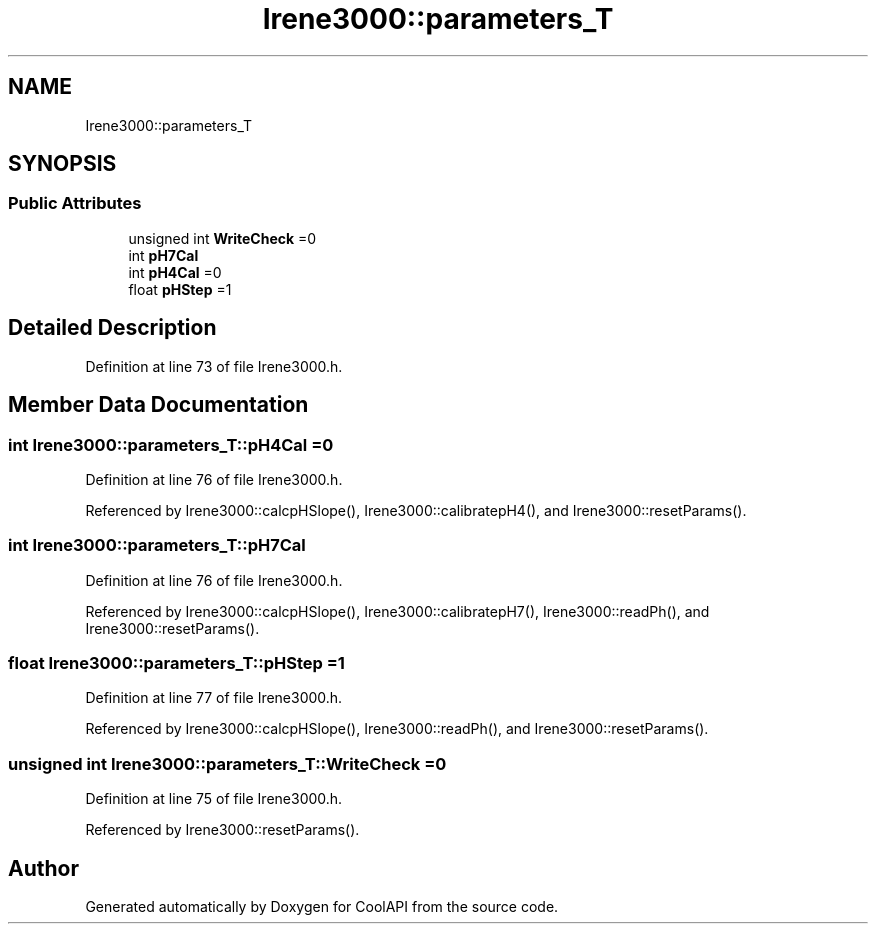 .TH "Irene3000::parameters_T" 3 "Tue Aug 8 2017" "CoolAPI" \" -*- nroff -*-
.ad l
.nh
.SH NAME
Irene3000::parameters_T
.SH SYNOPSIS
.br
.PP
.SS "Public Attributes"

.in +1c
.ti -1c
.RI "unsigned int \fBWriteCheck\fP =0"
.br
.ti -1c
.RI "int \fBpH7Cal\fP"
.br
.ti -1c
.RI "int \fBpH4Cal\fP =0"
.br
.ti -1c
.RI "float \fBpHStep\fP =1"
.br
.in -1c
.SH "Detailed Description"
.PP 
Definition at line 73 of file Irene3000\&.h\&.
.SH "Member Data Documentation"
.PP 
.SS "int Irene3000::parameters_T::pH4Cal =0"

.PP
Definition at line 76 of file Irene3000\&.h\&.
.PP
Referenced by Irene3000::calcpHSlope(), Irene3000::calibratepH4(), and Irene3000::resetParams()\&.
.SS "int Irene3000::parameters_T::pH7Cal"

.PP
Definition at line 76 of file Irene3000\&.h\&.
.PP
Referenced by Irene3000::calcpHSlope(), Irene3000::calibratepH7(), Irene3000::readPh(), and Irene3000::resetParams()\&.
.SS "float Irene3000::parameters_T::pHStep =1"

.PP
Definition at line 77 of file Irene3000\&.h\&.
.PP
Referenced by Irene3000::calcpHSlope(), Irene3000::readPh(), and Irene3000::resetParams()\&.
.SS "unsigned int Irene3000::parameters_T::WriteCheck =0"

.PP
Definition at line 75 of file Irene3000\&.h\&.
.PP
Referenced by Irene3000::resetParams()\&.

.SH "Author"
.PP 
Generated automatically by Doxygen for CoolAPI from the source code\&.
